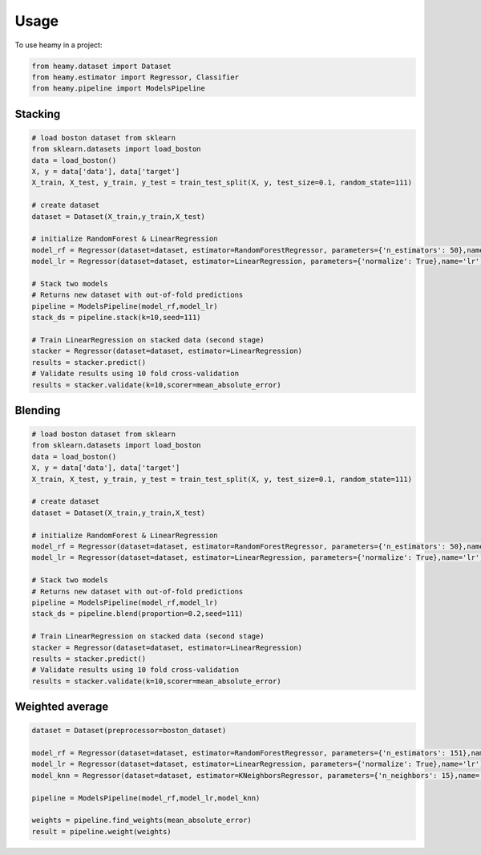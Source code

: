 =====
Usage
=====

To use heamy in a project:

.. code:: python

    from heamy.dataset import Dataset
    from heamy.estimator import Regressor, Classifier
    from heamy.pipeline import ModelsPipeline


Stacking
--------

.. code:: python

    # load boston dataset from sklearn
    from sklearn.datasets import load_boston
    data = load_boston()
    X, y = data['data'], data['target']
    X_train, X_test, y_train, y_test = train_test_split(X, y, test_size=0.1, random_state=111)

    # create dataset
    dataset = Dataset(X_train,y_train,X_test)

    # initialize RandomForest & LinearRegression
    model_rf = Regressor(dataset=dataset, estimator=RandomForestRegressor, parameters={'n_estimators': 50},name='rf')
    model_lr = Regressor(dataset=dataset, estimator=LinearRegression, parameters={'normalize': True},name='lr')

    # Stack two models
    # Returns new dataset with out-of-fold predictions
    pipeline = ModelsPipeline(model_rf,model_lr)
    stack_ds = pipeline.stack(k=10,seed=111)

    # Train LinearRegression on stacked data (second stage)
    stacker = Regressor(dataset=dataset, estimator=LinearRegression)
    results = stacker.predict()
    # Validate results using 10 fold cross-validation
    results = stacker.validate(k=10,scorer=mean_absolute_error)

Blending
--------

.. code:: python

    # load boston dataset from sklearn
    from sklearn.datasets import load_boston
    data = load_boston()
    X, y = data['data'], data['target']
    X_train, X_test, y_train, y_test = train_test_split(X, y, test_size=0.1, random_state=111)

    # create dataset
    dataset = Dataset(X_train,y_train,X_test)

    # initialize RandomForest & LinearRegression
    model_rf = Regressor(dataset=dataset, estimator=RandomForestRegressor, parameters={'n_estimators': 50},name='rf')
    model_lr = Regressor(dataset=dataset, estimator=LinearRegression, parameters={'normalize': True},name='lr')

    # Stack two models
    # Returns new dataset with out-of-fold predictions
    pipeline = ModelsPipeline(model_rf,model_lr)
    stack_ds = pipeline.blend(proportion=0.2,seed=111)

    # Train LinearRegression on stacked data (second stage)
    stacker = Regressor(dataset=dataset, estimator=LinearRegression)
    results = stacker.predict()
    # Validate results using 10 fold cross-validation
    results = stacker.validate(k=10,scorer=mean_absolute_error)


Weighted average
----------------

.. code:: python

    dataset = Dataset(preprocessor=boston_dataset)

    model_rf = Regressor(dataset=dataset, estimator=RandomForestRegressor, parameters={'n_estimators': 151},name='rf')
    model_lr = Regressor(dataset=dataset, estimator=LinearRegression, parameters={'normalize': True},name='lr')
    model_knn = Regressor(dataset=dataset, estimator=KNeighborsRegressor, parameters={'n_neighbors': 15},name='knn')

    pipeline = ModelsPipeline(model_rf,model_lr,model_knn)

    weights = pipeline.find_weights(mean_absolute_error)
    result = pipeline.weight(weights)